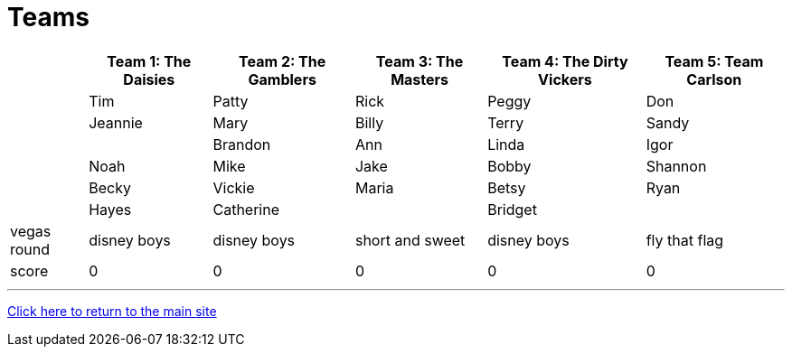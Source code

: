 = Teams

[%autowidth,stripes=even,]
|===
| | Team 1: The Daisies | Team 2: The Gamblers |Team 3: The Masters | Team 4: The Dirty Vickers | Team 5: Team Carlson

|
|Tim
|Patty
|Rick
|Peggy
|Don

|
|Jeannie
|Mary
|Billy
|Terry
|Sandy

|
|
|Brandon
|Ann
|Linda
|Igor

|
|Noah
|Mike
|Jake
|Bobby
|Shannon

|
|Becky
|Vickie
|Maria
|Betsy
|Ryan

|
|Hayes
|Catherine
|
|Bridget
|

|vegas round
|disney boys
|disney boys
|short and sweet
|disney boys
|fly that flag

|score
|0
|0
|0
|0
|0
|===

'''

link:../index.html[Click here to return to the main site]